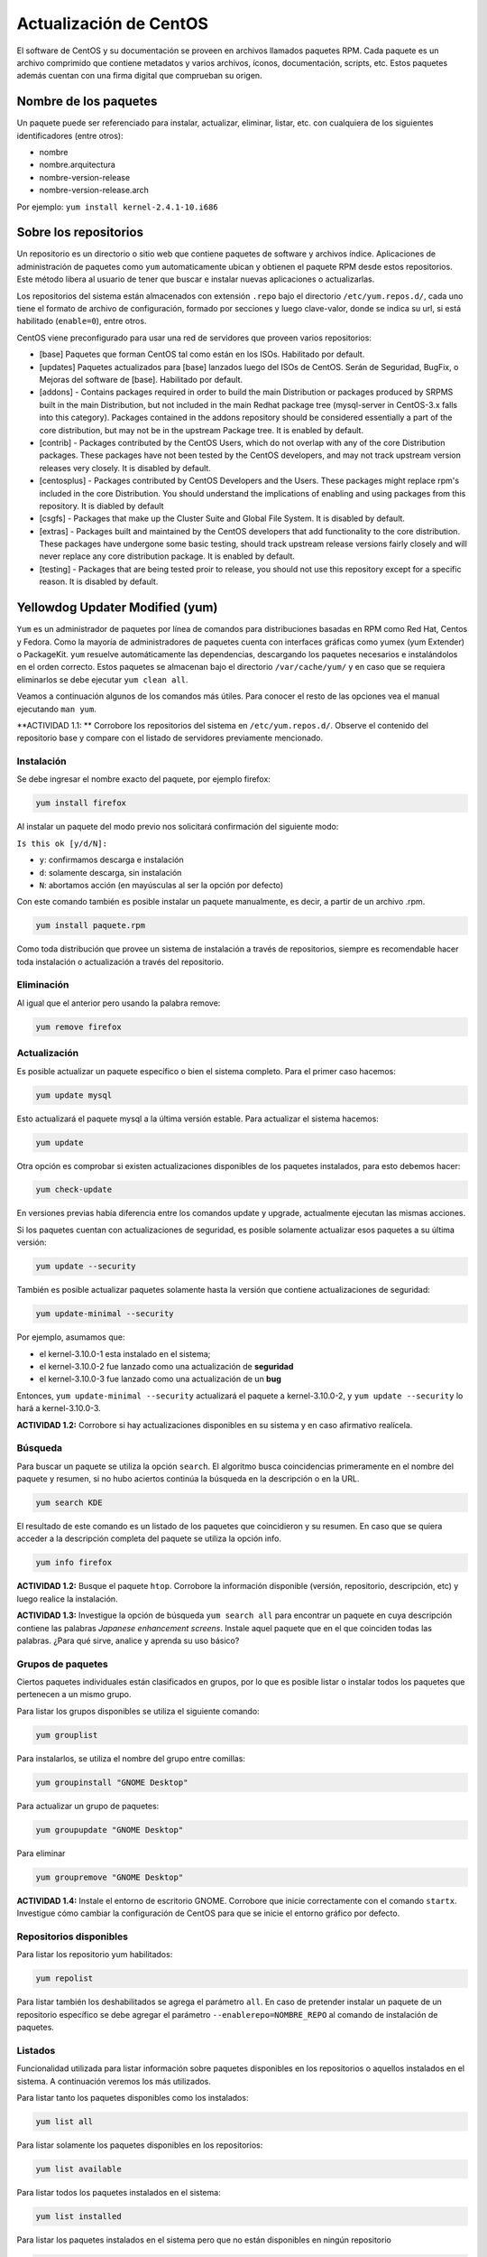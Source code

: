 Actualización de CentOS
=======================

El software de CentOS y su documentación se proveen en archivos llamados paquetes RPM. Cada paquete es un archivo comprimido que contiene metadatos y varios archivos, íconos, documentación, scripts, etc. Estos paquetes además cuentan con una firma digital que comprueban su origen.

Nombre de los paquetes
----------------------

Un paquete puede ser referenciado para instalar, actualizar, eliminar, listar, etc. con cualquiera de
los siguientes identificadores (entre otros):

- nombre
- nombre.arquitectura
- nombre-version-release
- nombre-version-release.arch

Por ejemplo: ``yum install kernel-2.4.1-10.i686``

Sobre los repositorios
----------------------

Un repositorio es un directorio o sitio web que contiene paquetes de software y archivos índice. Aplicaciones de administración de paquetes como ``yum`` automaticamente ubican y obtienen el paquete RPM desde estos repositorios. Este método libera al usuario de tener que buscar e instalar nuevas aplicaciones o actualizarlas.

Los repositorios del sistema están almacenados con extensión ``.repo`` bajo el directorio ``/etc/yum.repos.d/``, cada uno tiene el formato de archivo de configuración, formado por secciones y luego clave-valor, donde se indica su url, si está habilitado (``enable=0``), entre otros.

CentOS viene preconfigurado para usar una red de servidores que proveen varios repositorios:

- [base] Paquetes que forman CentOS tal como están en los ISOs. Habilitado por default.

- [updates] Paquetes actualizados para [base] lanzados luego del ISOs de CentOS. Serán de Seguridad, BugFix, o  Mejoras del software de [base]. Habilitado por default.

- [addons] - Contains packages required in order to build the main Distribution or packages produced by SRPMS built in the main Distribution, but not included in the main Redhat package tree (mysql-server in CentOS-3.x falls into this category). Packages contained in the addons repository should be considered essentially a part of the core distribution, but may not be in the upstream Package tree. It is enabled by default.

- [contrib] - Packages contributed by the CentOS Users, which do not overlap with any of the core Distribution packages. These packages have not been tested by the CentOS developers, and may not track upstream version releases very closely. It is disabled by default.

- [centosplus] - Packages contributed by CentOS Developers and the Users. These packages might replace rpm's included in the core Distribution. You should understand the implications of enabling and using packages from this repository. It is diabled by default

- [csgfs] - Packages that make up the Cluster Suite and Global File System. It is disabled by default.

- [extras] - Packages built and maintained by the CentOS developers that add functionality to the core distribution. These packages have undergone some basic testing, should track upstream release versions fairly closely and will never replace any core distribution package. It is enabled by default.

- [testing] - Packages that are being tested proir to release, you should not use this repository except for a specific reason. It is disabled by default.

Yellowdog Updater Modified (yum)
--------------------------------

``Yum`` es un administrador de paquetes por línea de comandos para distribuciones basadas en RPM como Red Hat, Centos y Fedora. Como la mayoría de administradores de paquetes cuenta con interfaces gráficas como yumex (yum Extender) o PackageKit. ``yum`` resuelve automáticamente las dependencias, descargando los paquetes necesarios e instalándolos en el orden correcto. Estos paquetes se almacenan bajo el directorio
``/var/cache/yum/`` y en caso que se requiera eliminarlos se debe ejecutar ``yum clean all``.

Veamos a continuación algunos de los comandos más útiles. Para conocer el resto de las opciones
vea el manual ejecutando ``man yum``.

**ACTIVIDAD 1.1: **  Corrobore los repositorios del sistema en ``/etc/yum.repos.d/``. Observe el contenido del repositorio base y compare con el listado de servidores previamente mencionado.

Instalación
'''''''''''

Se debe ingresar el nombre exacto del paquete, por ejemplo firefox:

.. code-block:: bash

    yum install firefox

Al instalar un paquete del modo previo nos solicitará confirmación del siguiente modo:

``Is this ok [y/d/N]:``

- ``y``: confirmamos descarga e instalación
- ``d``: solamente descarga, sin instalación
- ``N``: abortamos acción (en mayúsculas al ser la opción por defecto)

Con este comando también es posible instalar un paquete manualmente, es decir, a partir de un
archivo .rpm.

.. code-block:: bash

    yum install paquete.rpm

Como toda distribución que provee un sistema de instalación a través de repositorios, siempre
es recomendable hacer toda instalación o actualización a través del repositorio.

Eliminación
'''''''''''

Al igual que el anterior pero usando la palabra remove:

.. code-block:: bash

    yum remove firefox

Actualización
'''''''''''''

Es posible actualizar un paquete específico o bien el sistema completo. Para el primer
caso hacemos:

.. code-block:: bash

    yum update mysql

Esto actualizará el paquete mysql a la última versión estable. Para actualizar el sistema
hacemos:

.. code-block:: bash

    yum update

Otra opción es comprobar si existen actualizaciones disponibles de los paquetes instalados,
para esto debemos hacer:

.. code-block:: bash

    yum check-update

En versiones previas había diferencia entre los comandos update y upgrade, actualmente ejecutan
las mismas acciones.

Si los paquetes cuentan con actualizaciones de seguridad, es posible solamente actualizar esos paquetes a su última versión:

.. code-block:: bash

    yum update --security

También es posible actualizar paquetes solamente hasta la versión que contiene actualizaciones de seguridad:

.. code-block:: bash

    yum update-minimal --security

Por ejemplo, asumamos que:

- el kernel-3.10.0-1 esta instalado en el sistema;
- el kernel-3.10.0-2 fue lanzado como una actualización de **seguridad**
- el kernel-3.10.0-3 fue lanzado como una actualización de un **bug**

Entonces, ``yum update-minimal --security`` actualizará el paquete a kernel-3.10.0-2, y ``yum update --security`` lo hará a kernel-3.10.0-3.

**ACTIVIDAD 1.2:** Corrobore si hay actualizaciones disponibles en su sistema y en caso afirmativo realícela.


Búsqueda
''''''''

Para buscar un paquete se utiliza la opción ``search``. El algoritmo busca coincidencias
primeramente en el nombre del paquete y resumen, si no hubo aciertos continúa la búsqueda
en la descripción o en la URL.

.. code-block:: bash

    yum search KDE

El resultado de este comando es un listado de los paquetes que coincidieron y su resumen.
En caso que se quiera acceder a la descripción completa del paquete se utiliza la opción
info.

.. code-block:: bash

    yum info firefox

**ACTIVIDAD 1.2:** Busque el paquete ``htop``. Corrobore la información disponible (versión, repositorio, descripción, etc) y luego realice la instalación.

**ACTIVIDAD 1.3:** Investigue la opción de búsqueda ``yum search all`` para encontrar un paquete en cuya descripción contiene las palabras *Japanese enhancement screens*. Instale aquel paquete que en el que coinciden todas las palabras. ¿Para qué sirve, analice y aprenda su uso básico?


Grupos de paquetes
''''''''''''''''''

Ciertos paquetes individuales están clasificados en grupos, por lo que es posible
listar o instalar todos los paquetes que pertenecen a un mismo grupo.

Para listar los grupos disponibles se utiliza el siguiente comando:

.. code-block:: bash

    yum grouplist

Para instalarlos, se utiliza el nombre del grupo entre comillas:

.. code-block:: bash

    yum groupinstall "GNOME Desktop"

Para actualizar un grupo de paquetes:

.. code-block:: bash

    yum groupupdate "GNOME Desktop"

Para eliminar

.. code-block:: bash

    yum groupremove "GNOME Desktop"

**ACTIVIDAD 1.4:** Instale el entorno de escritorio GNOME. Corrobore que inicie correctamente con el comando ``startx``. Investigue cómo cambiar la configuración de CentOS para que se inicie el entorno gráfico por defecto.

Repositorios disponibles
''''''''''''''''''''''''

Para listar los repositorio yum habilitados:

.. code-block:: bash

    yum repolist

Para listar también los deshabilitados se agrega el parámetro ``all``.
En caso de pretender instalar un paquete de un repositorio específico se debe
agregar el parámetro ``--enablerepo=NOMBRE_REPO`` al comando de instalación de
paquetes.

Listados
''''''''

Funcionalidad utilizada para listar información sobre paquetes disponibles en los repositorios
o aquellos instalados en el sistema. A continuación veremos los más utilizados.

Para listar tanto los paquetes disponibles como los instalados:

.. code-block:: bash

    yum list all

Para listar solamente los paquetes disponibles en los repositorios:

.. code-block:: bash

    yum list available

Para listar todos los paquetes instalados en el sistema:

.. code-block:: bash

    yum list installed

Para listar los paquetes instalados en el sistema pero que no están disponibles en ningún repositorio

.. code-block:: bash

    yum list extras

**ACTIVIDAD 1.5:** Corrobore si se encuentra instalado el paquete ``wget`` y ``links`` mediante el uso de ``yum list``. ¿Qué diferencias encuentra con ``yum search`` y ``yum info``?

RPM
---

En el apéndice A del manual oficial *Red Hat Enterprise Linux 7 System Administrator's Guide* puede encontrar
instrucciones detalladas sobre el uso del administrador de paquetes ``rpm``.

Referencias
-----------

- https://www.centos.org/docs/5/html/yum/sn-software-management-concepts.html


